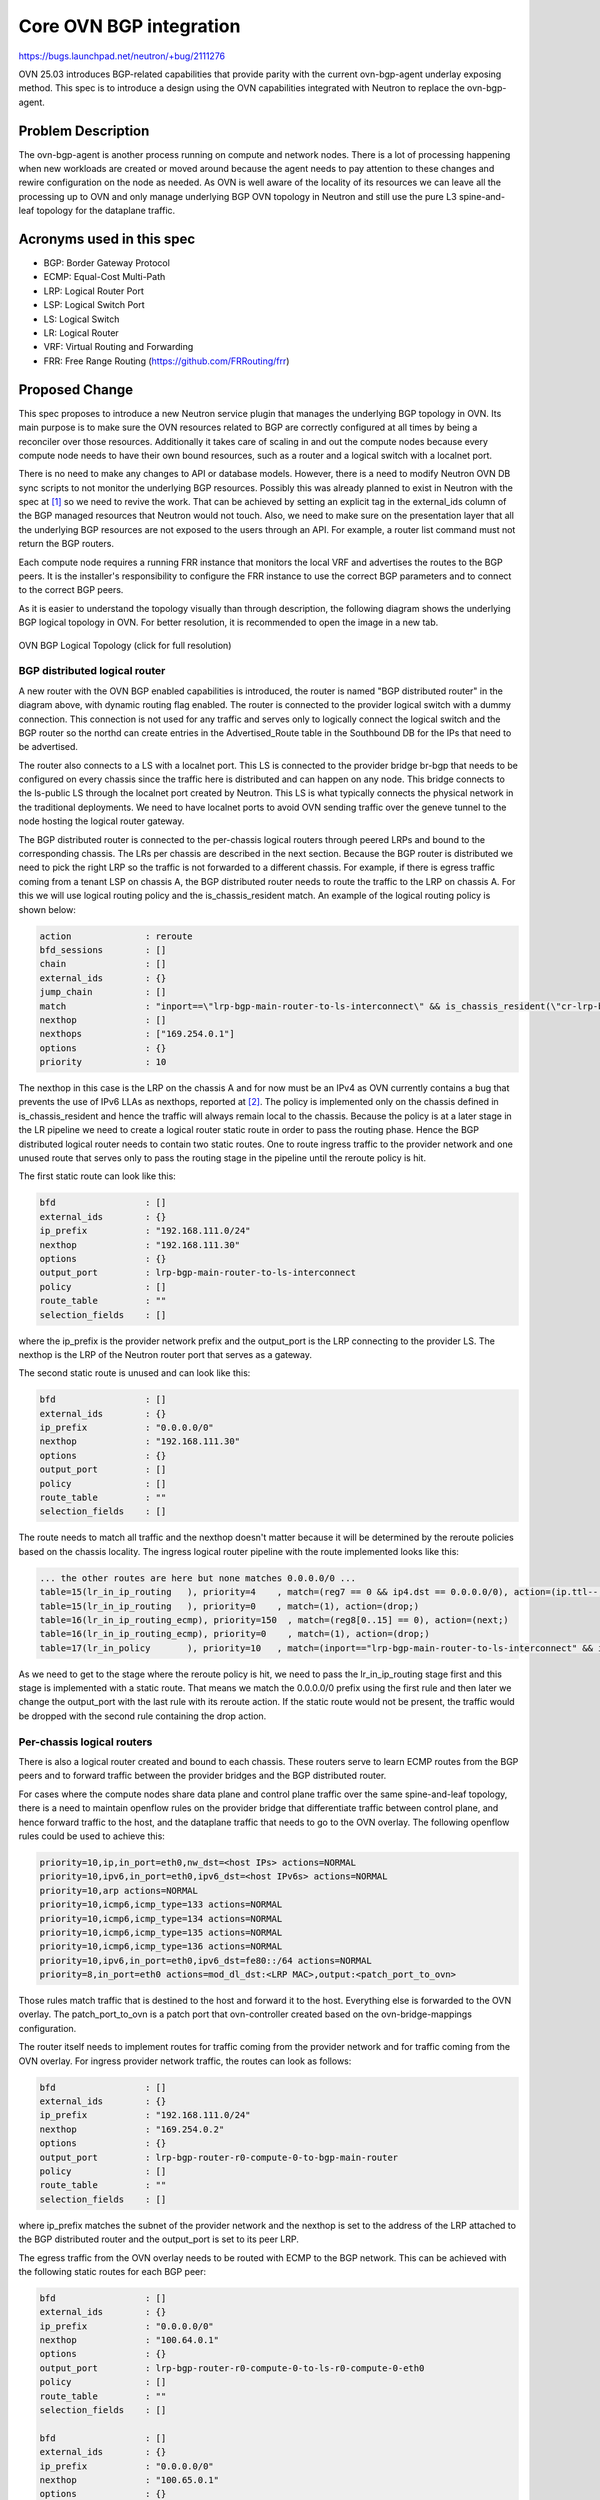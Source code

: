 ====================================
Core OVN BGP integration
====================================

https://bugs.launchpad.net/neutron/+bug/2111276

OVN 25.03 introduces BGP-related capabilities that provide parity with the
current ovn-bgp-agent underlay exposing method.
This spec is to introduce a design using the OVN capabilities integrated with
Neutron to replace the ovn-bgp-agent.


Problem Description
===================

The ovn-bgp-agent is another process running on compute and network nodes.
There is a lot of processing happening when new workloads are created or moved
around because the agent needs to pay attention to these changes and rewire
configuration on the node as needed. As OVN is well aware of the locality of its
resources we can leave all the processing up to OVN and only manage underlying
BGP OVN topology in Neutron and still use the pure L3 spine-and-leaf topology
for the dataplane traffic.


Acronyms used in this spec
==========================

- BGP: Border Gateway Protocol
- ECMP: Equal-Cost Multi-Path
- LRP: Logical Router Port
- LSP: Logical Switch Port
- LS: Logical Switch
- LR: Logical Router
- VRF: Virtual Routing and Forwarding
- FRR: Free Range Routing (https://github.com/FRRouting/frr)


Proposed Change
===============

This spec proposes to introduce a new Neutron service plugin that manages the
underlying BGP topology in OVN. Its main purpose is to make sure the OVN
resources related to BGP are correctly configured at all times by being a
reconciler over those resources. Additionally it takes care of scaling in and
out the compute nodes because every compute node needs to have their own bound
resources, such as a router and a logical switch with a localnet port.

There is no need to make any changes to API or database models. However, there
is a need to modify Neutron OVN DB sync scripts to not monitor the underlying
BGP resources. Possibly this was already planned to exist in Neutron with the
spec at [1]_ so we need to revive the work. That can be achieved by setting an
explicit tag in the external_ids column of the BGP managed resources that
Neutron would not touch.  Also, we need to make sure on the presentation layer
that all the underlying BGP resources are not exposed to the users through an
API. For example, a router list command must not return the BGP routers.

Each compute node requires a running FRR instance that monitors the local VRF
and advertises the routes to the BGP peers. It is the installer's responsibility
to configure the FRR instance to use the correct BGP parameters and to connect
to the correct BGP peers.

As it is easier to understand the topology visually than through description,
the following diagram shows the underlying BGP logical topology in OVN. For
better resolution, it is recommended to open the image in a new tab.

.. figure:: ../../images/ovn-bgp-topology.jpg
   :target: ../../_images/ovn-bgp-topology.jpg

OVN BGP Logical Topology (click for full resolution)


BGP distributed logical router
------------------------------

A new router with the OVN BGP enabled capabilities is introduced, the router is
named "BGP distributed router" in the diagram above, with dynamic routing flag
enabled. The router is connected to the provider logical switch with a dummy
connection. This connection is not used for any traffic and serves only to
logically connect the logical switch and the BGP router so the northd can create
entries in the Advertised_Route table in the Southbound DB for the IPs that need
to be advertised.

The router also connects to a LS with a localnet port. This LS is connected to
the provider bridge br-bgp that needs to be configured on every chassis since
the traffic here is distributed and can happen on any node. This bridge connects
to the ls-public LS through the localnet port created by Neutron. This LS is
what typically connects the physical network in the traditional deployments. We
need to have localnet ports to avoid OVN sending traffic over the geneve tunnel
to the node hosting the logical router gateway.

The BGP distributed router is connected to the per-chassis logical routers
through peered LRPs and bound to the corresponding chassis. The LRs per chassis
are described in the next section. Because the BGP router is distributed we need
to pick the right LRP so the traffic is not forwarded to a different chassis.
For example, if there is egress traffic coming from a tenant LSP on chassis A,
the BGP distributed router needs to route the traffic to the LRP on chassis A.
For this we will use logical routing policy and the is_chassis_resident match.
An example of the logical routing policy is shown below:

.. code-block:: text

  action              : reroute
  bfd_sessions        : []
  chain               : []
  external_ids        : {}
  jump_chain          : []
  match               : "inport==\"lrp-bgp-main-router-to-ls-interconnect\" && is_chassis_resident(\"cr-lrp-bgp-main-router-to-bgp-router-r0-compute-0\")"
  nexthop             : []
  nexthops            : ["169.254.0.1"]
  options             : {}
  priority            : 10

The nexthop in this case is the LRP on the chassis A and for now must be an IPv4
as OVN currently contains a bug that prevents the use of IPv6 LLAs as nexthops,
reported at [2]_.  The policy is implemented only on the chassis defined in
is_chassis_resident and hence the traffic will always remain local to the
chassis. Because the policy is at a later stage in the LR pipeline we need to
create a logical router static route in order to pass the routing phase. Hence
the BGP distributed logical router needs to contain two static routes. One to
route ingress traffic to the provider network and one unused route that serves
only to pass the routing stage in the pipeline until the reroute policy is hit.

The first static route can look like this:

.. code-block:: text

  bfd                 : []
  external_ids        : {}
  ip_prefix           : "192.168.111.0/24"
  nexthop             : "192.168.111.30"
  options             : {}
  output_port         : lrp-bgp-main-router-to-ls-interconnect
  policy              : []
  route_table         : ""
  selection_fields    : []

where the ip_prefix is the provider network prefix and the output_port is the
LRP connecting to the provider LS. The nexthop is the LRP of the Neutron router
port that serves as a gateway.

The second static route is unused and can look like this:

.. _fake-static-route:

.. code-block:: text

  bfd                 : []
  external_ids        : {}
  ip_prefix           : "0.0.0.0/0"
  nexthop             : "192.168.111.30"
  options             : {}
  output_port         : []
  policy              : []
  route_table         : ""
  selection_fields    : []

The route needs to match all traffic and the nexthop doesn't matter because it
will be determined by the reroute policies based on the chassis locality. The
ingress logical router pipeline with the route implemented looks like this:

.. code-block:: text

  ... the other routes are here but none matches 0.0.0.0/0 ...
  table=15(lr_in_ip_routing   ), priority=4    , match=(reg7 == 0 && ip4.dst == 0.0.0.0/0), action=(ip.ttl--; reg8[0..15] = 0; reg0 = 192.168.111.30; reg5 = 192.168.111.30; eth.src = 00:de:ad:10:00:00; outport = "lrp-bgp-main-router-to-ls-interconnect"; flags.loopback = 1; reg9[9] = 1; next;)
  table=15(lr_in_ip_routing   ), priority=0    , match=(1), action=(drop;)
  table=16(lr_in_ip_routing_ecmp), priority=150  , match=(reg8[0..15] == 0), action=(next;)
  table=16(lr_in_ip_routing_ecmp), priority=0    , match=(1), action=(drop;)
  table=17(lr_in_policy       ), priority=10   , match=(inport=="lrp-bgp-main-router-to-ls-interconnect" && is_chassis_resident("cr-lrp-bgp-main-router-to-bgp-router-r0-compute-0")), action=(reg0 = 169.254.0.1; reg5 = 169.254.0.2; eth.src = 00:de:ad:00:10:00; outport = "lrp-bgp-main-router-to-bgp-router-r0-compute-0"; flags.loopback = 1; reg8[0..15] = 0; reg9[9] = 1; next;)

As we need to get to the stage where the reroute policy is hit, we need to pass
the lr_in_ip_routing stage first and this stage is implemented with a static
route. That means we match the 0.0.0.0/0 prefix using the first rule and then
later we change the output_port with the last rule with its reroute action. If
the static route would not be present, the traffic would be dropped with the
second rule containing the drop action.


Per-chassis logical routers
---------------------------

There is also a logical router created and bound to each chassis. These routers
serve to learn ECMP routes from the BGP peers and to forward traffic between the
provider bridges and the BGP distributed router.

For cases where the compute nodes share data plane and control plane traffic
over the same spine-and-leaf topology, there is a need to maintain openflow
rules on the provider bridge that differentiate traffic between control plane,
and hence forward traffic to the host, and the dataplane traffic that needs to
go to the OVN overlay. The following openflow rules could be used to achieve
this:

.. _openflow-rules:

.. code-block:: text

  priority=10,ip,in_port=eth0,nw_dst=<host IPs> actions=NORMAL
  priority=10,ipv6,in_port=eth0,ipv6_dst=<host IPv6s> actions=NORMAL
  priority=10,arp actions=NORMAL
  priority=10,icmp6,icmp_type=133 actions=NORMAL
  priority=10,icmp6,icmp_type=134 actions=NORMAL
  priority=10,icmp6,icmp_type=135 actions=NORMAL
  priority=10,icmp6,icmp_type=136 actions=NORMAL
  priority=10,ipv6,in_port=eth0,ipv6_dst=fe80::/64 actions=NORMAL
  priority=8,in_port=eth0 actions=mod_dl_dst:<LRP MAC>,output:<patch_port_to_ovn>

Those rules match traffic that is destined to the host and forward it to the
host. Everything else is forwarded to the OVN overlay. The patch_port_to_ovn is
a patch port that ovn-controller created based on the ovn-bridge-mappings
configuration.

The router itself needs to implement routes for traffic coming from the provider
network and for traffic coming from the OVN overlay. For ingress provider
network traffic, the routes can look as follows:

.. code-block:: text

  bfd                 : []
  external_ids        : {}
  ip_prefix           : "192.168.111.0/24"
  nexthop             : "169.254.0.2"
  options             : {}
  output_port         : lrp-bgp-router-r0-compute-0-to-bgp-main-router
  policy              : []
  route_table         : ""
  selection_fields    : []

where ip_prefix matches the subnet of the provider network and the nexthop is
set to the address of the LRP attached to the BGP distributed router and the
output_port is set to its peer LRP.

The egress traffic from the OVN overlay needs to be routed with ECMP to the BGP
network. This can be achieved with the following static routes for each BGP
peer:

.. code-block:: text

  bfd                 : []
  external_ids        : {}
  ip_prefix           : "0.0.0.0/0"
  nexthop             : "100.64.0.1"
  options             : {}
  output_port         : lrp-bgp-router-r0-compute-0-to-ls-r0-compute-0-eth0
  policy              : []
  route_table         : ""
  selection_fields    : []

  bfd                 : []
  external_ids        : {}
  ip_prefix           : "0.0.0.0/0"
  nexthop             : "100.65.0.1"
  options             : {}
  output_port         : lrp-bgp-router-r0-compute-0-to-ls-r0-compute-0-eth1
  policy              : []
  route_table         : ""
  selection_fields    : []


Traffic flow
============

This section describes the traffic flow from and to a LSP hosted on a chassis.

An example of the traffic from the external network to a VM with a Floating IP on chassis 1
-------------------------------------------------------------------------------------------

Because of the dummy connection between the ls-public LS and the BGP distributed
router, OVN creates an Advertised_Route entry for the Floating IP.  Because the
associated logical port is bound to the chassis 1, OVN populates the local VRF
on the chassis 1 with the route to the Floating IP and the local FRR instance
advertises the route to the BGP peers.

The fabric learns the route to the Floating IP from the BGP peers and forwards
the traffic to the chassis 1 to either eth0 or eth1 because of the ECMP routes.

The traffic does not match any of the higher priority :ref:`openflow rules
<openflow-rules>` on the provider bridge and matches the last rule. The rule
changes the destination MAC to the LRP MAC address of the per-chassis router
associated with the NIC and the traffic is forwarded to OVN. The traffic enters
the per chassis logical router that has Logical_Static_Route configured to
forward the traffic to the distributed BGP router. The BGP distributed router is
configured to forward the traffic to the ls-inter-public switch with a
Logical_Static_Route matching the destination IP with the provider network
subnet and through the br-bgp provider bridge the traffic gets to the ls-public
logical switch. From here the traffic follows the same path as without BGP and
is NAT'ed by the Neutron router.


An example of the traffic from a VM with a Floating IP on chassis 1 to the external network
-------------------------------------------------------------------------------------------

The egress VM traffic is NAT'ed by the Neutron router and the traffic is
forwarded to the provider network gateway which is connected to the ls-public
LS. Because of the presence of the localnet ports the traffic gets through the
br-bgp bridge to the distributed BGP router where it matches the artificial
:ref:`Logical_Router_Static_Route <fake-static-route>` to skip the
lr_in_ip_routing stage in the pipeline and will be matched with the BGP router
policy based on the chassis locality. The reroute action of the policy will pick
the right LRP that is connected to the per-chassis router. Here the traffic
matches static routes per peer and with the ECMP is
forwarded to the BGP networks.


Testing
=======

Existing tempest tests should provide good regression testing. We can reuse the
existing topology from the ovn-bgp-agent project that peer with VMs simulating a
BGP router.

Implementation
==============

The implementation is split into two parts. The first part creates the service
plugin that takes care of the BGP topology in OVN including the configuration of
static routes and router policies.

The second part is an OVN agent extension [3]_ that configures per chassis host
configurations. The OVN agent itself is orthogonal to the BGP service plugin and
can be replaced with any third-party tool that takes care of the node dynamic
configuration. The OVN agent extension is responsible for steering the traffic
to the OVN and for configuring the per chassis host configurations such as
adding ovn-bridge-mappings per the BGP peer, and for implementing local openflow
rules to differentiate traffic between the control plane and the dataplane. It
also monitors patch ports on the br-bgp and creates direct connection between
the localnet ports to avoid any FDB learning on the bridge.
An example of the simple openflow rules is shown below:

.. code-block:: text

  priority=10,in_port=2, actions=output:3
  priority=10,in_port=3, actions=output:2

where 2 is the patch port to the logical switch connected to the BGP distributed
router and 3 is the patch port connected to the Neutron public switch.

Where BGP is used with Neutron or not is determined by enabling the service
plugin and the OVN agent extension.

As it is written in the first paragraph of this spec, the BGP support in OVN
was introduced in 25.03. Therefore the BGP service plugin requires OVN 25.03 or
later.

Assignee(s)
-----------

* Jakub Libosvar <jlibosva@redhat.com>


Documentation
=============

Deployment guide will be written in describing how to enable the service plugin
and what needs to be configured on the nodes, such as steering traffic to the
OVN or configuration of a BGP speaker advertising the routes to its peer. An
example using FRR configuration will be introduced so the operators have a
reference for the configuration.

.. [1] https://review.opendev.org/c/openstack/neutron-specs/+/891204
.. [2] https://issues.redhat.com/browse/FDP-1554
.. [3] https://opendev.org/openstack/neutron/src/commit/1e6381cbd25f8ab4fc9a3bcaa1ab7af1d605946e/doc/source/ovn/ovn_agent.rst

